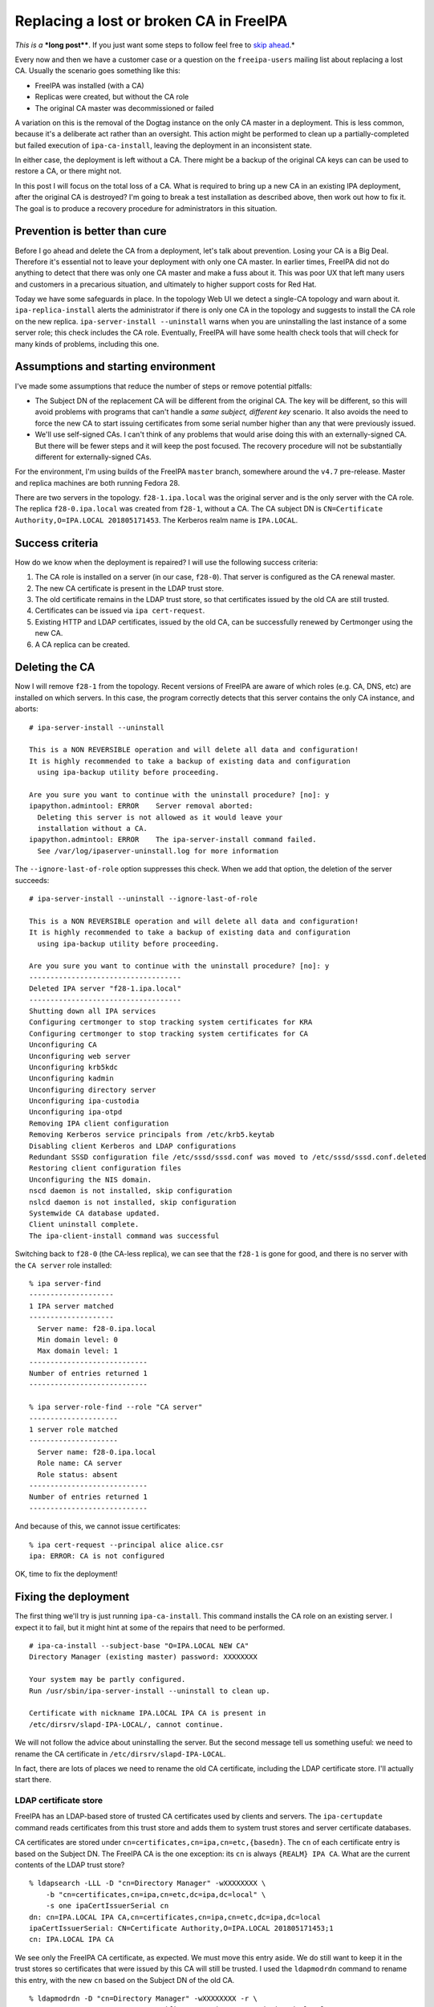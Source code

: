 Replacing a lost or broken CA in FreeIPA
========================================

*This is a* ***long post****.  If you just want some steps to follow
feel free to `skip ahead`_.*

.. _skip ahead: #recovery-procedure-summarised

Every now and then we have a customer case or a question on the
``freeipa-users`` mailing list about replacing a lost CA.  Usually
the scenario goes something like this:

- FreeIPA was installed (with a CA)
- Replicas were created, but without the CA role
- The original CA master was decommissioned or failed

A variation on this is the removal of the Dogtag instance on the
only CA master in a deployment.  This is less common, because it's a
deliberate act rather than an oversight.  This action might be
performed to clean up a partially-completed but failed execution of
``ipa-ca-install``, leaving the deployment in an inconsistent state.

In either case, the deployment is left without a CA.  There might be
a backup of the original CA keys can can be used to restore a CA, or
there might not.

In this post I will focus on the total loss of a CA.  What is
required to bring up a new CA in an existing IPA deployment, after
the original CA is destroyed?  I'm going to break a test
installation as described above, then work out how to fix it.  The
goal is to produce a recovery procedure for administrators in this
situation.


Prevention is better than cure
------------------------------

Before I go ahead and delete the CA from a deployment, let's talk
about prevention.  Losing your CA is a Big Deal.  Therefore it's
essential not to leave your deployment with only one CA master.  In
earlier times, FreeIPA did not do anything to detect that there was
only one CA master and make a fuss about it.  This was poor UX that
left many users and customers in a precarious situation, and
ultimately to higher support costs for Red Hat.

Today we have some safeguards in place.  In the topology Web UI we
detect a single-CA topology and warn about it.
``ipa-replica-install`` alerts the administrator if there is only
one CA in the topology and suggests to install the CA role on the
new replica.  ``ipa-server-install --uninstall`` warns when you are
uninstalling the last instance of a some server role; this check
includes the CA role.  Eventually, FreeIPA will have some health
check tools that will check for many kinds of problems, including
this one.


Assumptions and starting environment
------------------------------------

I've made some assumptions that reduce the number of steps or remove
potential pitfalls:

- The Subject DN of the replacement CA will be different from the
  original CA.  The key will be different, so this will avoid
  problems with programs that can't handle a *same subject,
  different key* scenario.  It also avoids the need to force the new
  CA to start issuing certificates from some serial number higher
  than any that were previously issued.

- We'll use self-signed CAs.  I can't think of any problems that
  would arise doing this with an externally-signed CA.  But there
  will be fewer steps and it will keep the post focused.  The
  recovery procedure will not be substantially different for
  externally-signed CAs.

For the environment, I'm using builds of the FreeIPA ``master``
branch, somewhere around the ``v4.7`` pre-release.  Master and
replica machines are both running Fedora 28.

There are two servers in the topology.  ``f28-1.ipa.local`` was the
original server and is the only server with the CA role.  The
replica ``f28-0.ipa.local`` was created from ``f28-1``, without a
CA.  The CA subject DN is ``CN=Certificate Authority,O=IPA.LOCAL
201805171453``.  The Kerberos realm name is ``IPA.LOCAL``.


Success criteria
----------------

How do we know when the deployment is repaired?  I will use the
following success criteria:

#. The CA role is installed on a server (in our case, ``f28-0``).
   That server is configured as the CA renewal master.

#. The new CA certificate is present in the LDAP trust store.

#. The old certificate remains in the LDAP trust store, so that
   certificates issued by the old CA are still trusted.

#. Certificates can be issued via ``ipa cert-request``.

#. Existing HTTP and LDAP certificates, issued by the old CA, can be
   successfully renewed by Certmonger using the new CA.

#. A CA replica can be created.


Deleting the CA
---------------

Now I will remove ``f28-1`` from the topology.  Recent versions of
FreeIPA are aware of which roles (e.g. CA, DNS, etc) are installed
on which servers.  In this case, the program correctly detects that
this server contains the only CA instance, and aborts::

  # ipa-server-install --uninstall

  This is a NON REVERSIBLE operation and will delete all data and configuration!
  It is highly recommended to take a backup of existing data and configuration
    using ipa-backup utility before proceeding.

  Are you sure you want to continue with the uninstall procedure? [no]: y
  ipapython.admintool: ERROR    Server removal aborted:
    Deleting this server is not allowed as it would leave your
    installation without a CA.
  ipapython.admintool: ERROR    The ipa-server-install command failed.
    See /var/log/ipaserver-uninstall.log for more information

The ``--ignore-last-of-role`` option suppresses this check.  When we
add that option, the deletion of the server succeeds::

  # ipa-server-install --uninstall --ignore-last-of-role

  This is a NON REVERSIBLE operation and will delete all data and configuration!
  It is highly recommended to take a backup of existing data and configuration
    using ipa-backup utility before proceeding.

  Are you sure you want to continue with the uninstall procedure? [no]: y
  ------------------------------------
  Deleted IPA server "f28-1.ipa.local"
  ------------------------------------
  Shutting down all IPA services
  Configuring certmonger to stop tracking system certificates for KRA
  Configuring certmonger to stop tracking system certificates for CA
  Unconfiguring CA
  Unconfiguring web server
  Unconfiguring krb5kdc
  Unconfiguring kadmin
  Unconfiguring directory server
  Unconfiguring ipa-custodia
  Unconfiguring ipa-otpd
  Removing IPA client configuration
  Removing Kerberos service principals from /etc/krb5.keytab
  Disabling client Kerberos and LDAP configurations
  Redundant SSSD configuration file /etc/sssd/sssd.conf was moved to /etc/sssd/sssd.conf.deleted
  Restoring client configuration files
  Unconfiguring the NIS domain.
  nscd daemon is not installed, skip configuration
  nslcd daemon is not installed, skip configuration
  Systemwide CA database updated.
  Client uninstall complete.
  The ipa-client-install command was successful

Switching back to ``f28-0`` (the CA-less replica), we can see that
the ``f28-1`` is gone for good, and there is no server with the ``CA
server`` role installed::

  % ipa server-find
  --------------------
  1 IPA server matched
  --------------------
    Server name: f28-0.ipa.local
    Min domain level: 0
    Max domain level: 1
  ----------------------------
  Number of entries returned 1
  ----------------------------

  % ipa server-role-find --role "CA server"
  ---------------------
  1 server role matched
  ---------------------
    Server name: f28-0.ipa.local
    Role name: CA server
    Role status: absent
  ----------------------------
  Number of entries returned 1
  ----------------------------

And because of this, we cannot issue certificates::

  % ipa cert-request --principal alice alice.csr
  ipa: ERROR: CA is not configured

OK, time to fix the deployment!


Fixing the deployment
---------------------

The first thing we'll try is just running ``ipa-ca-install``.  This
command installs the CA role on an existing server.  I expect it to
fail, but it might hint at some of the repairs that need to be
performed.

::

  # ipa-ca-install --subject-base "O=IPA.LOCAL NEW CA"
  Directory Manager (existing master) password: XXXXXXXX

  Your system may be partly configured.
  Run /usr/sbin/ipa-server-install --uninstall to clean up.

  Certificate with nickname IPA.LOCAL IPA CA is present in
  /etc/dirsrv/slapd-IPA-LOCAL/, cannot continue.

We will not follow the advice about uninstalling the server.  But
the second message tell us something useful: we need to rename the
CA certificate in ``/etc/dirsrv/slapd-IPA-LOCAL``.

In fact, there are lots of places we need to rename the old CA
certificate, including the LDAP certificate store.  I'll actually
start there.

LDAP certificate store
^^^^^^^^^^^^^^^^^^^^^^

FreeIPA has an LDAP-based store of trusted CA certificates used by
clients and servers.  The ``ipa-certupdate`` command reads
certificates from this trust store and adds them to system trust
stores and server certificate databases.

CA certificates are stored under
``cn=certificates,cn=ipa,cn=etc,{basedn}``.  The ``cn`` of each
certificate entry is based on the Subject DN.  The FreeIPA CA is the
one exception: its ``cn`` is always ``{REALM} IPA CA``.  What are
the current contents of the LDAP trust store?

::

  % ldapsearch -LLL -D "cn=Directory Manager" -wXXXXXXXX \
      -b "cn=certificates,cn=ipa,cn=etc,dc=ipa,dc=local" \
      -s one ipaCertIssuerSerial cn
  dn: cn=IPA.LOCAL IPA CA,cn=certificates,cn=ipa,cn=etc,dc=ipa,dc=local
  ipaCertIssuerSerial: CN=Certificate Authority,O=IPA.LOCAL 201805171453;1
  cn: IPA.LOCAL IPA CA

We see only the FreeIPA CA certificate, as expected.  We must move
this entry aside.  We do still want to keep it in the trust stores
so certificates that were issued by this CA will still be trusted.
I used the ``ldapmodrdn`` command to rename this entry, with the new
``cn`` based on the Subject DN of the old CA.

::

  % ldapmodrdn -D "cn=Directory Manager" -wXXXXXXXX -r \
      "cn=IPA.LOCAL IPA CA,cn=certificates,cn=ipa,cn=etc,dc=ipa,dc=local" \
      "cn=CN\=Certificate Authority\,O\=IPA.LOCAL 201805171453"

  % ldapsearch -LLL -D "cn=Directory Manager" -wXXXXXXXX \
      -b "cn=certificates,cn=ipa,cn=etc,dc=ipa,dc=local" \
      -s one ipaCertIssuerSerial cn
  dn: cn=CN\3DCertificate Authority\2CO\3DIPA.LOCAL 201805171453,cn=certificates,cn=
   ipa,cn=etc,dc=ipa,dc=local
  ipaCertIssuerSerial: CN=Certificate Authority,O=IPA.LOCAL 201805171453;1
  cn: CN=Certificate Authority,O=IPA.LOCAL 201805171453

For the ``ldapmodrdn`` command, note the escaping of the ``=`` and ``,``
characters in the DN.  This is important.


Removing CA entries
^^^^^^^^^^^^^^^^^^^

There are a bunch of CA entries in the FreeIPA directory.  The ``cn=ipa`` is the
main IPA CA.  In additional, there can be zero or more *lightweight
sub-CAs* in a FreeIPA deployment.

::

  # ipa ca-find
  -------------
  2 CAs matched
  -------------
    Name: ipa
    Description: IPA CA
    Authority ID: a0e7a855-aac2-40fc-8e86-cf1a7429f28c
    Subject DN: CN=Certificate Authority,O=IPA.LOCAL 201805171453
    Issuer DN: CN=Certificate Authority,O=IPA.LOCAL 201805171453

    Name: test1
    Authority ID: ac7e6def-acd8-4d19-ab3e-60067c17ba81
    Subject DN: CN=test1
    Issuer DN: CN=Certificate Authority,O=IPA.LOCAL 201805171453
  ----------------------------
  Number of entries returned 2
  ----------------------------

These entries will all need to be removed::

  # ipa ca-find --pkey-only --all \
      | grep dn: \
      | awk '{print $2}' \
      | xargs ldapdelete -D "cn=Directory Manager" -wXXXXXXXX

  # ipa ca-find
  -------------
  0 CAs matched
  -------------
  ----------------------------
  Number of entries returned 0
  ----------------------------


DS NSSDB
^^^^^^^^

``ipa-ca-install`` complained about the presense of a certificate
with nickname ``IPA.LOCAL IPA CA`` in the
``/etc/dirsrv/slapd-IPA-LOCAL`` NSS certificate database (NSSDB).
What are the current contents of this NSSDB?

::

  # certutil -d /etc/dirsrv/slapd-IPA-LOCAL -L

  Certificate Nickname                 Trust Attributes
                                       SSL,S/MIME,JAR/XPI

  IPA.LOCAL IPA CA                     CT,C,C
  Server-Cert                          u,u,u

There are two certificates: the old CA certificate and the server
certificate.

With the CA certificate having been renamed in the LDAP trust store,
I'll now run ``ipa-certupdate`` and see what happens in the NSSDB.

::

  # ipa-certupdate
  trying https://f28-0.ipa.local/ipa/session/json
  [try 1]: Forwarding 'ca_is_enabled/1' to json server
  'https://f28-0.ipa.local/ipa/session/json'
  Systemwide CA database updated.
  Systemwide CA database updated.
  The ipa-certupdate command was successful

Nothing failed!  That is encouraging.  But ``certutil`` still shows
the same output as above.  So we must find another way to change the
nickname in the NSSDB.  Lucky for us, ``certutil`` has a ``rename``
option::

  # certutil --rename --help
  --rename        Change the database nickname of a certificate
     -n cert-name      The old nickname of the cert to rename
     --new-n new-name  The new nickname of the cert to rename
     -d certdir        Cert database directory (default is ~/.netscape)
     -P dbprefix       Cert & Key database prefix

  # certutil -d /etc/dirsrv/slapd-IPA-LOCAL --rename \
      -n 'IPA.LOCAL IPA CA' --new-n 'OLD IPA CA'

  # certutil -d /etc/dirsrv/slapd-IPA-LOCAL -L

  Certificate Nickname                 Trust Attributes
                                       SSL,S/MIME,JAR/XPI

  OLD IPA CA                           CT,C,C
  Server-Cert                          u,u,u

I also performed this rename in ``/etc/ipa/nssdb``.  On Fedora 28,
Apache uses OpenSSL instead of NSS.  But on older versions there is
also an Apache NSSDB at ``/etc/httpd/alias``; the rename will need
to be performed there, too.

``ipa-ca-install``, attempt 2
^^^^^^^^^^^^^^^^^^^^^^^^^^^^^

Now that the certificates have been renamed in the LDAP trust store
and NSSDBs, let's try ``ipa-ca-install`` again::

  # ipa-ca-install --ca-subject 'CN=IPA.LOCAL NEW CA'
  Directory Manager (existing master) password: XXXXXXXX

  The CA will be configured with:
  Subject DN:   CN=IPA.LOCAL NEW CA
  Subject base: O=IPA.LOCAL
  Chaining:     self-signed

  Continue to configure the CA with these values? [no]: y
  Configuring certificate server (pki-tomcatd). Estimated time: 3 minutes
    [1/28]: configuring certificate server instance
    [2/28]: exporting Dogtag certificate store pin
    [3/28]: stopping certificate server instance to update CS.cfg
    [4/28]: backing up CS.cfg
    [5/28]: disabling nonces
    [6/28]: set up CRL publishing
    [7/28]: enable PKIX certificate path discovery and validation
    [8/28]: starting certificate server instance
    [9/28]: configure certmonger for renewals
    [10/28]: requesting RA certificate from CA
    [error] DBusException: org.fedorahosted.certmonger.duplicate:
            Certificate at same location is already used by request
            with nickname "20180530050017".

Well, we have made progress.  Installation got a fair way along, but
failed because there was already a Certmonger tracking request for
the IPA RA certificate.

Certmonger tracking requests
^^^^^^^^^^^^^^^^^^^^^^^^^^^^

We have to clean up the Certmonger tracking request for the ``IPA
RA`` certificate.  The ``ipa-ca-install`` failure helpfully told us
the ID of the problematic request.  But if we wanted to nail it on
the first try we'd have to look it up.  We can ask Certmonger to
show the tracking request for the certificate file at
``/var/lib/ipa/ra-agent.pem``, where the ``IPA RA`` certificate is
stored::

  # getcert list -f /var/lib/ipa/ra-agent.pem
  Number of certificates and requests being tracked: 4.
  Request ID '20180530050017':
          status: MONITORING
          stuck: no
          key pair storage: type=FILE,location='/var/lib/ipa/ra-agent.key'
          certificate: type=FILE,location='/var/lib/ipa/ra-agent.pem'
          CA: dogtag-ipa-ca-renew-agent
          issuer: CN=Certificate Authority,O=IPA.LOCAL 201805171453
          subject: CN=IPA RA,O=IPA.LOCAL 201805171453
          expires: 2020-05-06 14:55:30 AEST
          key usage: digitalSignature,keyEncipherment,dataEncipherment
          eku: id-kp-serverAuth,id-kp-clientAuth
          pre-save command: /usr/libexec/ipa/certmonger/renew_ra_cert_pre
          post-save command: /usr/libexec/ipa/certmonger/renew_ra_cert
          track: yes
          auto-renew: yes

Then we can stop tracking it::

  # getcert stop-tracking -i 20180530050017
  Request "20180530050017" removed.

Now, before we can run ``ipa-ca-install`` again, we have an unwanted
``pki-tomcat`` instance sitting around.  We need to explicitly
remove it using ``pkidestroy``::

  # pkidestroy -s CA -i pki-tomcat
  Log file: /var/log/pki/pki-ca-destroy.20180530165156.log
  Loading deployment configuration from /var/lib/pki/pki-tomcat/ca/registry/ca/deployment.cfg.
  Uninstalling CA from /var/lib/pki/pki-tomcat.
  pkidestroy  : WARNING  ....... this 'CA' entry will NOT be deleted from security domain 'IPA'!
  pkidestroy  : WARNING  ....... security domain 'IPA' may be offline or unreachable!
  pkidestroy  : ERROR    ....... subprocess.CalledProcessError:  Command '['/usr/bin/sslget', '-n', 'subsystemCert cert-pki-ca', '-p', '7Zc^NEd1%~@rGO%d{)%K:$S5L[^1F1K.!@5oWgZ]e', '-d', '/etc/pki/pki-tomcat/alias', '-e', 'name="/var/lib/pki/pki-tomcat"&type=CA&list=caList&host=f28-0.ipa.local&sport=443&ncsport=443&adminsport=443&agentsport=443&operation=remove', '-v', '-r', '/ca/agent/ca/updateDomainXML', 'f28-0.ipa.local:443']' returned non-zero exit status 3.!
  pkidestroy  : WARNING  ....... Directory '/etc/pki/pki-tomcat/alias' is either missing or is NOT a directory!

  Uninstallation complete.


``ipa-ca-install``, attempt 3
^^^^^^^^^^^^^^^^^^^^^^^^^^^^^

Here we go again!

::

  # ipa-ca-install --ca-subject 'CN=IPA.LOCAL NEW CA'
  ...
    [10/28]: requesting RA certificate from CA
    [11/28]: setting audit signing renewal to 2 years
    [12/28]: restarting certificate server
    [13/28]: publishing the CA certificate
    [14/28]: adding RA agent as a trusted user
    [15/28]: authorizing RA to modify profiles
    [16/28]: authorizing RA to manage lightweight CAs
    [17/28]: Ensure lightweight CAs container exists
    [18/28]: configure certificate renewals
    [19/28]: configure Server-Cert certificate renewal
    [20/28]: Configure HTTP to proxy connections
    [21/28]: restarting certificate server
    [22/28]: updating IPA configuration
    [23/28]: enabling CA instance
    [24/28]: migrating certificate profiles to LDAP
    [error] RemoteRetrieveError: Failed to authenticate to CA REST API

  Your system may be partly configured.
  Run /usr/sbin/ipa-server-install --uninstall to clean up.

  Unexpected error - see /var/log/ipareplica-ca-install.log for details:
  RemoteRetrieveError: Failed to authenticate to CA REST API

Dang!  This time the installation failed due to an authentication
failure between the IPA framework and Dogtag.  This authentication
uses the IPA RA certificate.  It turns out that Certmonger did not
request a new RA certificate.  Instead, it tracked the preexisting
RA certificate issued by the old CA::

  # openssl x509 -text < /var/lib/ipa/ra-agent.pem |grep Issuer
        Issuer: O = IPA.LOCAL 201805171453, CN = Certificate Authority

The IPA framework presents the old RA certificate when
authenticating to the new CA.  The new CA does not recognise it, so
authentication fails.  Therefore we need to remove the IPA RA
certificate and key before installing a new CA::

  # rm -fv /var/lib/ipa/ra-agent.*
  removed '/var/lib/ipa/ra-agent.key'
  removed '/var/lib/ipa/ra-agent.pem'

Because installation got a fair way along before failing, we also
need to:

- ``pkidestroy`` the Dogtag instance (as before)
- remove Certmonger tracking requests for the RA certificate (as before)
- remove Certmonger tracking requests for Dogtag system certificates
- run ``ipa-certupdate`` to remove the new CA certificate from trust stores

Also, the deployment now believes that the CA role has been
installed on ``f28-0``::

  # ipa server-role-find --role 'CA server'
  ---------------------
  1 server role matched
  ---------------------
    Server name: f28-0.ipa.local
    Role name: CA server
    Role status: enabled
  ----------------------------
  Number of entries returned 1
  ----------------------------

Note ``Role status: enabled`` above.  We need to remove this record
that the CA role is installed on ``f28-0``.  Like so::

  # ldapdelete -D "cn=Directory Manager" -wXXXXXXXX \
      cn=CA,cn=f28-0.ipa.local,cn=masters,cn=ipa,cn=etc,dc=ipa,dc=local

  # ipa server-role-find --role 'CA server'
  ---------------------
  1 server role matched
  ---------------------
    Server name: f28-0.ipa.local
    Role name: CA server
    Role status: absent
  ----------------------------
  Number of entries returned 1
  ----------------------------

Having performed these cleanup tasks, we will try again to install
the CA.


``ipa-ca-install``, attempt 4
^^^^^^^^^^^^^^^^^^^^^^^^^^^^^

::

  # ipa-ca-install --ca-subject 'CN=IPA.LOCAL NEW CA'
  ...
    [24/28]: migrating certificate profiles to LDAP
    [25/28]: importing IPA certificate profiles
    [26/28]: adding default CA ACL
    [27/28]: adding 'ipa' CA entry
    [28/28]: configuring certmonger renewal for lightweight CAs
  Done configuring certificate server (pki-tomcatd).

Hooray!  We made it.


Results
-------

Let's revisit each of the success criteria and see whether the goal
has been achieved.

1. CA role installed and configured as renewal master
^^^^^^^^^^^^^^^^^^^^^^^^^^^^^^^^^^^^^^^^^^^^^^^^^^^^^

::

  # ipa server-role-find --role 'CA server'
  ---------------------
  1 server role matched
  ---------------------
    Server name: f28-0.ipa.local
    Role name: CA server
    Role status: enabled
  ----------------------------
  Number of entries returned 1
  ----------------------------

  # ipa config-show |grep CA
    Certificate Subject base: O=IPA.LOCAL
    IPA CA servers: f28-0.ipa.local
    IPA CA renewal master: f28-0.ipa.local

Looks like this criterion has been met.

2 & 3. LDAP trust store
^^^^^^^^^^^^^^^^^^^^^^^

::

  # ldapsearch -LLL -D cn="Directory manager" -wXXXXXXXX \
      -b "cn=certificates,cn=ipa,cn=etc,dc=ipa,dc=local" \
      -s one ipaCertIssuerSerial cn
  dn: cn=CN\3DCertificate Authority\2CO\3DIPA.LOCAL 201805171453,cn=certificates
   ,cn=ipa,cn=etc,dc=ipa,dc=local
  ipaCertIssuerSerial: CN=Certificate Authority,O=IPA.LOCAL 201805171453;1
  cn: CN=Certificate Authority,O=IPA.LOCAL 201805171453

  dn: cn=IPA.LOCAL IPA CA,cn=certificates,cn=ipa,cn=etc,dc=ipa,dc=local
  ipaCertIssuerSerial: CN=IPA.LOCAL NEW CA;1
  cn: IPA.LOCAL IPA CA

The old and new CA certificates are present in the LDAP trust store.
The new CA certificate has the appropriate ``cn`` value.  These
criteria have been met.

4. CA can issue certificates
^^^^^^^^^^^^^^^^^^^^^^^^^^^^

::

  # ipa cert-request --principal alice alice.csr
    Issuing CA: ipa
    Certificate: MIIC0zCCAbugAwIBAgIBCDAN...
    Subject: CN=alice,OU=pki-ipa,O=IPA
    Issuer: CN=IPA.LOCAL NEW CA
    Not Before: Thu May 31 05:14:42 2018 UTC
    Not After: Sun May 31 05:14:42 2020 UTC
    Serial number: 8
    Serial number (hex): 0x8

The certificate was issued by the new CA.  Success.

5. Can renew HTTP and LDAP certificates
^^^^^^^^^^^^^^^^^^^^^^^^^^^^^^^^^^^^^^^

Because we are still trusting the old CA, there is no immediate need
to renew the HTTP and LDAP certificate.  But they will eventually
expire, so we need to ensure that renewal works.  ``getcert
resubmit`` is used to initiate a renewal::

  # getcert resubmit -i 20180530045952
  Resubmitting "20180530045952" to "IPA".

  # sleep 10

  # getcert list -i 20180530045952
  Number of certificates and requests being tracked: 9.
  Request ID '20180530045952':
          status: MONITORING
          stuck: no
          key pair storage: type=FILE,location='/var/lib/ipa/private/httpd.key',pinfile='/var/lib/ipa/passwds/f28-0.ipa.local-443-RSA'
          certificate: type=FILE,location='/var/lib/ipa/certs/httpd.crt'
          CA: IPA
          issuer: CN=IPA.LOCAL NEW CA
          subject: CN=f28-0.ipa.local,OU=pki-ipa,O=IPA
          expires: 2020-05-31 15:24:05 AEST
          key usage: digitalSignature,nonRepudiation,keyEncipherment,dataEncipherment
          eku: id-kp-serverAuth,id-kp-clientAuth
          pre-save command: 
          post-save command: /usr/libexec/ipa/certmonger/restart_httpd
          track: yes
          auto-renew: yes

The renewal succeeded.  Using ``openssl s_client`` we can see that
the HTTP server is now presenting a certificate chain ending with
the new CA certificate::

  # echo | openssl s_client -showcerts \
      -connect f28-0.ipa.local:443 -servername f28-0.ipa.local \
      | grep s:
  depth=1 CN = IPA.LOCAL NEW CA
  verify return:1
  depth=0 O = IPA, OU = pki-ipa, CN = f28-0.ipa.local
  verify return:1
   0 s:/O=IPA/OU=pki-ipa/CN=f28-0.ipa.local
   1 s:/CN=IPA.LOCAL NEW CA

So we are looking good against this criterion too.

6. A CA replica can be created
^^^^^^^^^^^^^^^^^^^^^^^^^^^^^^

``f28-1`` was removed from the deployment at the beginning.  To test
CA replica installation, I enrolled it again using
``ipa-client-install``, then executed ``ipa-replica-install
--setup-ca``.  Installation completed successfully::

  # ipa-replica-install --setup-ca
  Password for admin@IPA.LOCAL:
  Run connection check to master
  Connection check OK
  Configuring directory server (dirsrv). Estimated time: 30 seconds
    [1/41]: creating directory server instance
    ...
    [26/26]: configuring certmonger renewal for lightweight CAs
  Done configuring certificate server (pki-tomcatd).
  Configuring Kerberos KDC (krb5kdc)
    [1/1]: installing X509 Certificate for PKINIT
  Full PKINIT configuration did not succeed
  The setup will only install bits essential to the server functionality
  You can enable PKINIT after the setup completed using 'ipa-pkinit-manage'
  Done configuring Kerberos KDC (krb5kdc).
  Applying LDAP updates
  Upgrading IPA:. Estimated time: 1 minute 30 seconds
    [1/9]: stopping directory server
    [2/9]: saving configuration
    [3/9]: disabling listeners
    [4/9]: enabling DS global lock
    [5/9]: starting directory server
    [6/9]: upgrading server
    [7/9]: stopping directory server
    [8/9]: restoring configuration
    [9/9]: starting directory server
  Done.
  Restarting the KDC

We have a clean sweep of the success criteria.  **Mission
accomplished.**


Recovery procedure, summarised
------------------------------

Distilling the trial-and-error exploration above down to the
essential steps, we end up with the following procedure.  Not every
step is necessary in every case, and most steps do not necessarily
have to be performed in the order shown here.

#. Delete CA entries::

    # ipa ca-find --pkey-only --all \
        | grep dn: \
        | awk '{print $2}' \
        | xargs ldapdelete -D "cn=Directory Manager" -wXXXXXXXX

#. Destroy the existing Dogtag instance, if present::

    # pkidestroy -s CA -i pki-tomcat

#. Delete the CA server role entry for the current host, if present.
   For example::

    # ldapdelete -D "cn=Directory Manager" -wXXXXXXXX
        cn=CA,cn=f28-0.ipa.local,cn=masters,cn=ipa,cn=etc,dc=ipa,dc=local

#. Move aside the old IPA CA certificate in the LDAP certificate
   store.  By convention, the new RDN should be based on the subject
   DN.  For example::

    % ldapmodrdn -D "cn=Directory Manager" -wXXXXXXXX -r \
        "cn=IPA.LOCAL IPA CA,cn=certificates,cn=ipa,cn=etc,dc=ipa,dc=local" \
        "cn=CN\=Certificate Authority\,O\=IPA.LOCAL 201805171453"

#. Rename the IPA CA certificate nickname in the NSSDBs at
   ``/etc/dirsrv/slapd-{REALM]``, ``/etc/ipa/nssdb`` and, if
   relevant, ``/etc/httpd/alias``.  Example command::

    # certutil -d /etc/dirsrv/slapd-IPA-LOCAL --rename \
        -n 'IPA.LOCAL IPA CA' --new-n 'OLD IPA CA'

#. Remove Certmonger tracking requests for all Dogtag system
   certificates, and remove the tracking request for the IPA RA
   certificate::

    # for ID in ... ; \
        do certmonger stop-tracking -i $ID ; \
        done

#. Delete the IPA RA certificate and key::

    # rm -fv /var/lib/ipa/ra-agent.*
    removed '/var/lib/ipa/ra-agent.key'
    removed '/var/lib/ipa/ra-agent.pem'

#. Run ``ipa-certupdate``.

#. Run ``ipa-ca-install``.


Conclusion
----------

The procedure developed in this post should cover most cases of CA
installation failure or loss of the only CA master in a deployment.
Inevitably the differences between versions of FreeIPA mean that the
procedure may vary, depending on which version(s) you are using.

In this procedure, the new CA is installed with a different Subject
DN.  Conceptually, this is not essential.  But reusing the same
subject DN could cause problems for some programs.  I `wrote about
this in an earlier post`_.  Furthermore, to keep the CA subject DN
the same would involve extra steps to ensure that serial numbers
were not re-used.  I am not interested in investigating how to pull
this off.  Just choose a new DN!

One feature request we sometimes receive is a CA uninstaller.  The
steps outlined in this post would suffice to uninstall a CA and
erase knowledge of it from a deployment (apart from the CA
certificate itself, which you would probably want to keep).

Looking ahead, I (or maybe someone else) could gather the cleanup
steps into an easy to use script.  Administrators or support
personnel who have run into problems can execute the script to
quickly restore their server to a state where the CA can (hopefully)
successfully be installed.

.. _wrote about this in an earlier post: 2017-11-20-changing-ca-subject-dn-part-i.html

